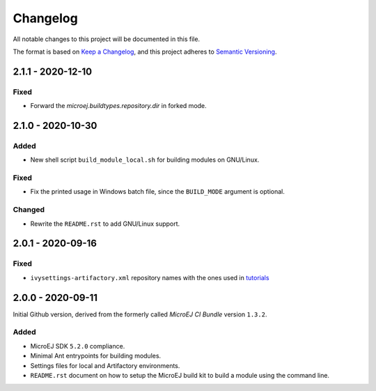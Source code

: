 ..
	Copyright 2020 MicroEJ Corp. All rights reserved.
	Use of this source code is governed by a BSD-style license that can be found with this software.

=========
Changelog
=========

All notable changes to this project will be documented in this file.

The format is based on `Keep a Changelog <https://keepachangelog.com/en/1.0.0/>`_, and this project adheres to `Semantic Versioning <https://semver.org/spec/v2.0.0.html>`_.

------------------
2.1.1 - 2020-12-10
------------------

Fixed
=====

- Forward the `microej.buildtypes.repository.dir` in forked mode.

------------------
2.1.0 - 2020-10-30
------------------

Added
=====

- New shell script ``build_module_local.sh`` for building modules on GNU/Linux.

Fixed
=====

- Fix the printed usage in Windows batch file, since the ``BUILD_MODE`` argument is optional.

Changed
=======

- Rewrite the ``README.rst`` to add GNU/Linux support.

------------------
2.0.1 - 2020-09-16
------------------

Fixed
=====

- ``ivysettings-artifactory.xml`` repository names with the ones used in `tutorials <https://docs.microej.com/en/latest/Tutorials/index.html>`_  

------------------
2.0.0 - 2020-09-11
------------------

Initial Github version, derived from the formerly called *MicroEJ CI Bundle* version ``1.3.2``.

Added
=====

- MicroEJ SDK ``5.2.0`` compliance.
- Minimal Ant entrypoints for building modules.
- Settings files for local and Artifactory environments.
- ``README.rst`` document on how to setup the MicroEJ build kit to build a module using the command line.

